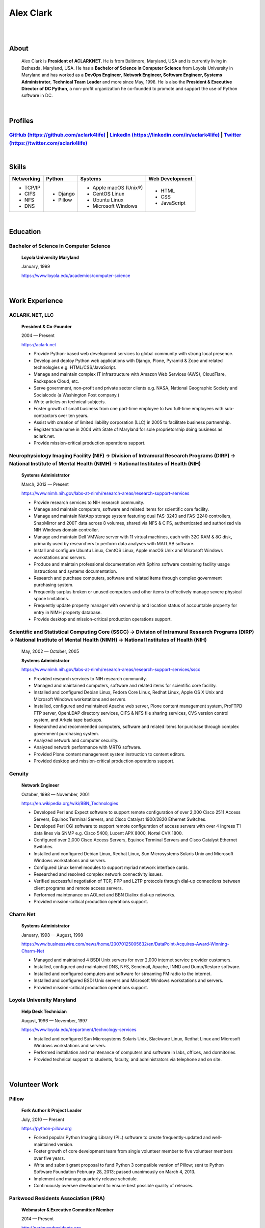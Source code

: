 .. class:: container

Alex Clark
==========

|

.. image:: aclark-jobs.jpg
    :align: center

|

About
-----

    Alex Clark is **President of ACLARKNET**. He is from Baltimore, Maryland, USA and is currently living in Bethesda, Maryland, USA. He has a **Bachelor of Science in Computer Science** from Loyola University in Maryland and has worked as a **DevOps Engineer**, **Network Engineer, Software Engineer, Systems Administrator**, **Technical Team Leader** and more since May, 1998. He is also the **President & Executive Director of DC Python**, a non-profit organization he co-founded to promote and support the use of Python software in DC.

|

Profiles
--------

`GitHub (https://github.com/aclark4life) <https://github.com/aclark4life>`_ | `LinkedIn (https://linkedin.com/in/aclark4life) <https://linkedin.com/in/aclark4life>`_ | `Twitter (https://twitter.com/aclark4life) <https://twitter.com/aclark4life>`_
~~~~~~~~~~~~~~~~~~~~~~~~~~~~~~~~~~~~~~~~~~~~~~~~~~~~~~~~~~~~~~~~~~~~~~~~~~~~~~~~~~~~~~~~~~~~~~~~~~~~~~~~~~~~~~~~~~~~~~~~~~~~~~~~~~~~~~~~~~~~~~~~~~~~~~~~~~~~~~~~~~~~~~~~~~~~~~~~~~~~~~~~~~~~~~~~~~~~~~~~~~~~~~~~~~~~~~~~~~~~~~~~~~~~~~~~~~~~~~~~~~~~~~~~~~~~~~~~~~~~~~~~~~~~~~~~~~~~~~~~~~~~~~~~~~~~~~~~~~~~~~~~~~~~~~~~~~~~~~~~~~~~~~~~~~

|

Skills
------

+---------------------+---------------------+----------------------+---------------------+
| **Networking**      | **Python**          | **Systems**          | **Web Development** |
+---------------------+---------------------+----------------------+---------------------+
| - TCP/IP            | - Django            | - Apple macOS (Unix®)|   - HTML            |
| - CIFS              | - Pillow            | - CentOS Linux       |   - CSS             |
| - NFS               |                     | - Ubuntu Linux       |   - JavaScript      |
| - DNS               |                     | - Microsoft Windows  |                     |
|                     |                     |                      |                     |
|                     |                     |                      |                     |
|                     |                     |                      |                     |
+---------------------+---------------------+----------------------+---------------------+

|

Education
---------

Bachelor of Science in Computer Science
~~~~~~~~~~~~~~~~~~~~~~~~~~~~~~~~~~~~~~~

    **Loyola University Maryland**

    January, 1999

    https://www.loyola.edu/academics/computer-science

|

Work Experience
---------------

ACLARK.NET, LLC
~~~~~~~~~~~~~~~

    **President & Co-Founder**

    2004 — Present

    https://aclark.net

    - Provide Python-based web development services to global community with strong local presence.
    - Develop and deploy Python web applications with Django, Plone, Pyramid & Zope and related technologies e.g. HTML/CSS/JavaScript.
    - Manage and maintain complex IT infrastructure with Amazon Web Services (AWS), CloudFlare, Rackspace Cloud, etc.
    - Serve government, non-profit and private sector clients e.g. NASA, National Geographic Society and Socialcode (a Washington Post company.)
    - Write articles on technical subjects.
    - Foster growth of small business from one part-time employee to two full-time employees with sub-contractors over ten years.
    - Assist with creation of limited liability corporation (LLC) in 2005 to facilitate business partnership.
    - Register trade name in 2004 with State of Maryland for sole proprietorship doing business as aclark.net.
    - Provide mission-critical production operations support.

Neurophysiology Imaging Facility (NIF) → Division of Intramural Research Programs (DIRP) → National Institute of Mental Health (NIMH) → National Institutes of Health (NIH)
~~~~~~~~~~~~~~~~~~~~~~~~~~~~~~~~~~~~~~~~~~~~~~~~~~~~~~~~~~~~~~~~~~~~~~~~~~~~~~~~~~~~~~~~~~~~~~~~~~~~~~~~~~~~~~~~~~~~~~~~~~~~~~~~~~~~~~~~~~~~~~~~~~~~~~~~~~~~~~~~~~~~~~~~~~~

    **Systems Administrator**

    March, 2013 — Present

    `https://www.nimh.nih.gov/labs-at-nimh/research-areas/research-support-services <https://www.nimh.nih.gov/labs-at-nimh/research-areas/research-support-services/index.shtml#main_content_inner>`_

    - Provide research services to NIH research community.
    - Manage and maintain computers, software and related items for scientific core facility.
    - Manage and maintain NetApp storage system featuring dual FAS-3240 and FAS-2240 controllers, SnapMirror and 200T data across 8 volumes, shared via NFS & CIFS, authenticated and authorized via NIH Windows domain controller.
    - Manage and maintain Dell VMWare server with 11 virtual machines, each with 32G RAM & 8G disk, primarily used by researchers to perform data analyses with MATLAB software.
    - Install and configure Ubuntu Linux, CentOS Linux, Apple macOS Unix and Microsoft Windows workstations and servers.
    - Produce and maintain professional documentation with Sphinx software containing facility usage instructions and systems documentation.
    - Research and purchase computers, software and related items through complex government purchasing system.
    - Frequently surplus broken or unused computers and other items to effectively manage severe physical space limitations.
    - Frequently update property manager with ownership and location status of accountable property for entry in NIMH property database.
    - Provide desktop and mission-critical production operations support.

Scientific and Statistical Computing Core (SSCC) → Division of Intramural Research Programs (DIRP) → National Institute of Mental Health (NIMH) → National Institutes of Health (NIH)
~~~~~~~~~~~~~~~~~~~~~~~~~~~~~~~~~~~~~~~~~~~~~~~~~~~~~~~~~~~~~~~~~~~~~~~~~~~~~~~~~~~~~~~~~~~~~~~~~~~~~~~~~~~~~~~~~~~~~~~~~~~~~~~~~~~~~~~~~~~~~~~~~~~~~~~~~~~~~~~~~~~~~~~~~~~~~~~~~~~~~

    May, 2002 — October, 2005

    **Systems Administrator**

    `https://www.nimh.nih.gov/labs-at-nimh/research-areas/research-support-services/sscc <https://www.nimh.nih.gov/labs-at-nimh/research-areas/research-support-services/sscc/index.shtml>`_

    - Provided research services to NIH research community.
    - Managed and maintained computers, software and related items for scientific core facility.
    - Installed and configured Debian Linux, Fedora Core Linux, Redhat Linux, Apple OS X Unix and Microsoft Windows workstations and servers.
    - Installed, configured and maintained Apache web server, Plone content management system, ProFTPD FTP server, OpenLDAP directory services, CIFS & NFS file sharing services, CVS version control system, and Arkeia tape backups.
    - Researched and recommended computers, software and related items for purchase through complex government purchasing system.
    - Analyzed network and computer security.
    - Analyzed network performance with MRTG software.
    - Provided Plone content management system instruction to content editors.
    - Provided desktop and mission-critical production operations support.

Genuity
~~~~~~~

    **Network Engineer**

    October, 1998 — November, 2001

    `https://en.wikipedia.org/wiki/BBN_Technologies <https://en.wikipedia.org/wiki/BBN_Technologies#Spin-offs_and_mergers>`_

    - Developed Perl and Expect software to support remote configuration of over 2,000 Cisco 2511 Access Servers, Equinox Terminal Servers, and Cisco Catalyst 1900/2820 Ethernet Switches.
    - Developed Perl CGI software to support remote configuration of access servers with over 4 ingress T1 data lines via SNMP e.g. Cisco 5400, Lucent APX 8000, Nortel CVX 1800.
    - Configured over 2,000 Cisco Access Servers, Equinox Terminal Servers and Cisco Catalyst Ethernet Switches.
    - Installed and configured Debian Linux, Redhat Linux, Sun Microsystems Solaris Unix and Microsoft Windows workstations and servers.
    - Configured Linux kernel modules to support myriad network interface cards.
    - Researched and resolved complex network connectivity issues.
    - Verified successful negotiation of TCP, PPP and L2TP protocols through dial-up connections between client programs and remote access servers.
    - Performed maintenance on AOLnet and BBN Dialinx dial-up networks.
    - Provided mission-critical production operations support.

Charm Net
~~~~~~~~~

    **Systems Administrator**

    January, 1998 — August, 1998

    https://www.businesswire.com/news/home/20070125005632/en/DataPoint-Acquires-Award-Winning-Charm-Net

    - Managed and maintained 4 BSDI Unix servers for over 2,000 internet service provider customers.
    - Installed, configured and maintained DNS, NFS, Sendmail, Apache, INND and Dump/Restore software. 
    - Installed and configured computers and software for streaming FM radio to the internet.
    - Installed and configured BSDI Unix servers and Microsoft Windows workstations and servers.
    - Provided mission-critical production operations support.

Loyola University Maryland
~~~~~~~~~~~~~~~~~~~~~~~~~~

    **Help Desk Technician**

    August, 1996 — November, 1997

    https://www.loyola.edu/department/technology-services

    - Installed and configured Sun Microsystems Solaris Unix, Slackware Linux, Redhat Linux and Microsoft Windows workstations and servers.
    - Performed installation and maintenance of computers and software in labs, offices, and dormitories.
    - Provided technical support to students, faculty, and administrators via telephone and on site.

|

Volunteer Work
--------------

Pillow
~~~~~~

    **Fork Author & Project Leader**

    July, 2010 — Present

    https://python-pillow.org

    - Forked popular Python Imaging Library (PIL) software to create frequently-updated and well-maintained version.
    - Foster growth of core development team from single volunteer member to five volunteer members over five years.
    - Write and submit grant proposal to fund Python 3 compatible version of Pillow; sent to Python Software Foundation February 28, 2013; passed unanimously on March 4, 2013.
    - Implement and manage quarterly release schedule.
    - Continuously oversee development to ensure best possible quality of releases.

Parkwood Residents Association (PRA)
~~~~~~~~~~~~~~~~~~~~~~~~~~~~~~~~~~~~

    **Webmaster & Executive Committee Member**

    2014 — Present

    http://parkwoodresidents.org

    - Maintain website for PRA to serve residents of Parkwood community in Bethesda, MD.
    - Attend committee and resident meetings to participate in discussions about community issues.
    - Vote in quorum to affect PRA decisions and actions.

DC Python
~~~~~~~~~

    **Co-Founder & President**

    2008 — Present

    https://dcpython.org

    - Co-founded 501(c)(3) non-profit organization to promote & support Python software in DC.
    - President of Board of Directors.
    - Envisioned, co-organized and co-hosted Plone Conference 2008 in DC; largest yearly gathering of Plone developers and community; first US/Eastern location since inaugural event in 2003.
    - Continuously oversee events to ensure best possible quality of service to community.
    - Vote in quorum to affect DC Python decisions and actions.

|

Awards
------

Startup Row Winner PyCon 2012 
~~~~~~~~~~~~~~~~~~~~~~~~~~~~~

    **PythonPackages**

    March, 2012

    http://pythonpackages.com

    *"PythonPackages began in October 2011 as a fun way to provide useful information to the Python community. Since then hundreds of folks have visited the site to feature their favorite Python packages, for a total of over 10K packages featured. New features have come regularly, and some new features are waiting in the wings, about to be launched."*

|

Publications
------------

Plone 3.3 Site Administration
~~~~~~~~~~~~~~~~~~~~~~~~~~~~~

    **PACKT Publishing Limited**

    July, 2010

    https://www.packtpub.com/web-development/plone-33-site-administration

    *"Manage your site like a Plone professional."*

|
|
